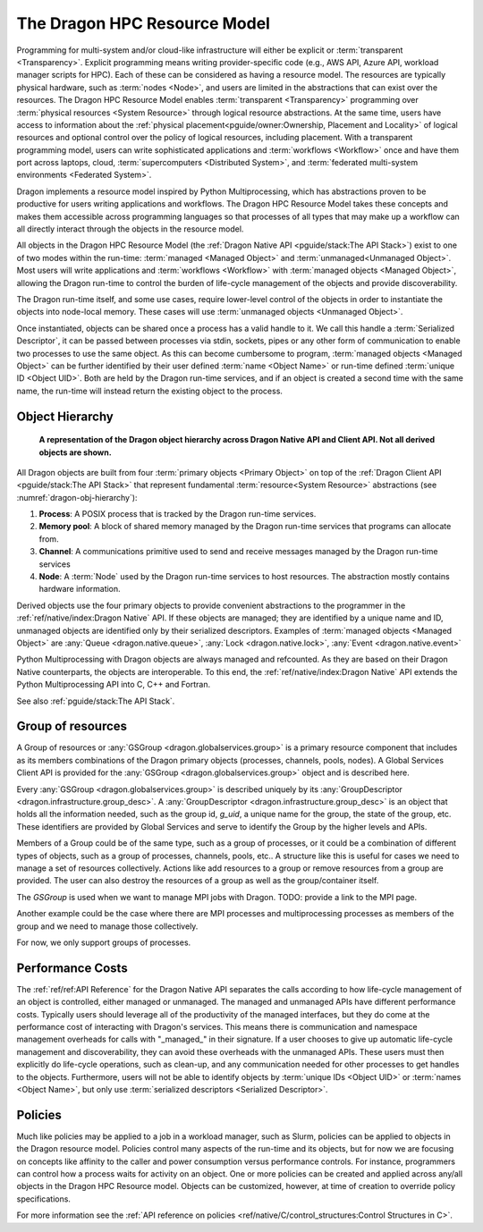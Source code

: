 The Dragon HPC Resource Model
=============================

Programming for multi-system and/or cloud-like infrastructure will either be
explicit or :term:`transparent <Transparency>`. Explicit programming means
writing provider-specific code (e.g., AWS API, Azure API, workload manager
scripts for HPC). Each of these can be considered as having a resource model.
The resources are typically physical hardware, such as :term:`nodes <Node>`, and
users are limited in the abstractions that can exist over the resources. The
Dragon HPC Resource Model enables :term:`transparent <Transparency>` programming
over :term:`physical resources <System Resource>` through logical resource
abstractions. At the same time, users have access to information about the
:ref:`physical placement<pguide/owner:Ownership, Placement and Locality>`
of logical resources and optional control over the policy of
logical resources, including placement. With a transparent programming model,
users can write sophisticated applications and :term:`workflows <Workflow>` once
and have them port across laptops, cloud, :term:`supercomputers <Distributed System>`, and
:term:`federated multi-system environments <Federated System>`.

Dragon implements a resource model inspired by Python Multiprocessing, which has
abstractions proven to be productive for users writing applications and
workflows. The Dragon HPC Resource Model takes these concepts and makes them
accessible across programming languages so that processes of all types that may
make up a workflow can all directly interact through the objects in the resource
model.

All objects in the Dragon HPC Resource Model
(the :ref:`Dragon Native API <pguide/stack:The API Stack>`) exist to one of two modes within
the run-time: :term:`managed <Managed Object>` and :term:`unmanaged<Unmanaged Object>`.
Most users will write applications and :term:`workflows <Workflow>`
with :term:`managed objects <Managed Object>`, allowing the Dragon run-time to control the burden of
life-cycle management of the objects and provide discoverability.

The Dragon run-time itself, and some use cases, require lower-level control of
the objects in order to instantiate the objects into node-local memory. These
cases will use :term:`unmanaged objects <Unmanaged Object>`.

Once instantiated, objects can be shared once a process has a valid handle to
it. We call this handle a :term:`Serialized Descriptor`, it can be passed
between processes via stdin, sockets, pipes or any other form of communication to
enable two processes to use the same object.
As this can become cumbersome to program, :term:`managed objects <Managed Object>`
can be further identified by their user defined :term:`name <Object Name>` or run-time defined
:term:`unique ID <Object UID>`. Both are held by the Dragon run-time services, and
if an object is created a second time with the same name, the run-time will instead return
the existing object to the process.

Object Hierarchy
----------------

.. figure:: images/dragon_object_hierarchy.png
   :scale: 15%
   :name: dragon-obj-hierarchy 

   **A representation of the Dragon object hierarchy across Dragon Native API and Client API. Not all derived objects are shown.**

All Dragon objects are built from four :term:`primary objects <Primary Object>` on top of the
:ref:`Dragon Client API <pguide/stack:The API Stack>` that represent fundamental
:term:`resource<System Resource>` abstractions (see :numref:`dragon-obj-hierarchy`):

1. **Process**: A POSIX process that is tracked by the Dragon run-time services.
2. **Memory pool**: A block of shared memory managed by the Dragon run-time services that programs can allocate from.
3. **Channel**: A communications primitive used to send and receive messages managed by the Dragon run-time services
4. **Node**: A :term:`Node` used by the Dragon run-time services to host resources. The abstraction mostly contains hardware information.

Derived objects use the four primary objects to provide convenient abstractions
to the programmer in the :ref:`ref/native/index:Dragon Native` API. If these objects
are managed; they are identified by a unique name and ID, unmanaged objects are identified
only by their serialized descriptors. Examples of :term:`managed objects <Managed Object>` are
:any:`Queue <dragon.native.queue>`, :any:`Lock <dragon.native.lock>`,
:any:`Event <dragon.native.event>`

Python Multiprocessing with Dragon objects are always managed and refcounted. As
they are based on their Dragon Native counterparts, the objects are
interoperable. To this end, the :ref:`ref/native/index:Dragon Native` API
extends the Python Multiprocessing API into C, C++ and Fortran.

See also :ref:`pguide/stack:The API Stack`.


Group of resources
------------------
A Group of resources or :any:`GSGroup <dragon.globalservices.group>` is a primary resource component that includes as
its members combinations of the Dragon primary objects (processes, channels, pools, nodes).
A Global Services Client API is provided for the :any:`GSGroup <dragon.globalservices.group>` object and is described
here.

Every :any:`GSGroup <dragon.globalservices.group>` is described uniquely by its
:any:`GroupDescriptor <dragon.infrastructure.group_desc>`. A :any:`GroupDescriptor <dragon.infrastructure.group_desc>`
is an object that holds all the information needed, such as the group id, `g_uid`, a unique name for the group, the
state of the group, etc. These identifiers are provided by Global Services and serve to identify the Group by the
higher levels and APIs.

Members of a Group could be of the same type, such as a group of processes, or it could be a combination of different types of objects, such as a group of
processes, channels, pools, etc.. A structure like this is useful for cases we need to manage a set of resources collectively.
Actions like add resources to a group or remove resources from a group are provided. The user can also destroy the resources of a group as well as the
group/container itself.

The `GSGroup` is used when we want to manage MPI jobs with Dragon.
TODO: provide a link to the MPI page.

Another example could be the case where there are MPI processes and multiprocessing processes as members of the group and we need to manage those collectively.

For now, we only support groups of processes.


Performance Costs
-----------------

The :ref:`ref/ref:API Reference` for the Dragon Native API separates the calls
according to how life-cycle management of an object is controlled, either
managed or unmanaged. The managed and unmanaged APIs have different performance
costs. Typically users should leverage all of the productivity of the managed
interfaces, but they do come at the performance cost of interacting with
Dragon's services. This means there is communication and namespace management
overheads for calls with "_managed_" in their signature. If a user chooses to
give up automatic life-cycle management and discoverability, they can avoid
these overheads with the unmanaged APIs. These users must then explicitly do
life-cycle operations, such as clean-up, and any communication needed for other
processes to get handles to the objects. Furthermore, users will not be able to
identify objects by :term:`unique IDs <Object UID>` or :term:`names <Object Name>`,
but only use :term:`serialized descriptors <Serialized Descriptor>`.

Policies
--------

Much like policies may be applied to a job in a workload manager, such as Slurm,
policies can be applied to objects in the Dragon resource model. Policies
control many aspects of the run-time and its objects, but for now we are focusing
on concepts like affinity to the caller and power consumption versus performance
controls. For instance, programmers can control how a process waits for activity
on an object. One or more policies can be created and applied across any/all
objects in the Dragon HPC Resource model. Objects can be customized, however,
at time of creation to override policy specifications.

For more information see the
:ref:`API reference on policies <ref/native/C/control_structures:Control Structures in C>`.
